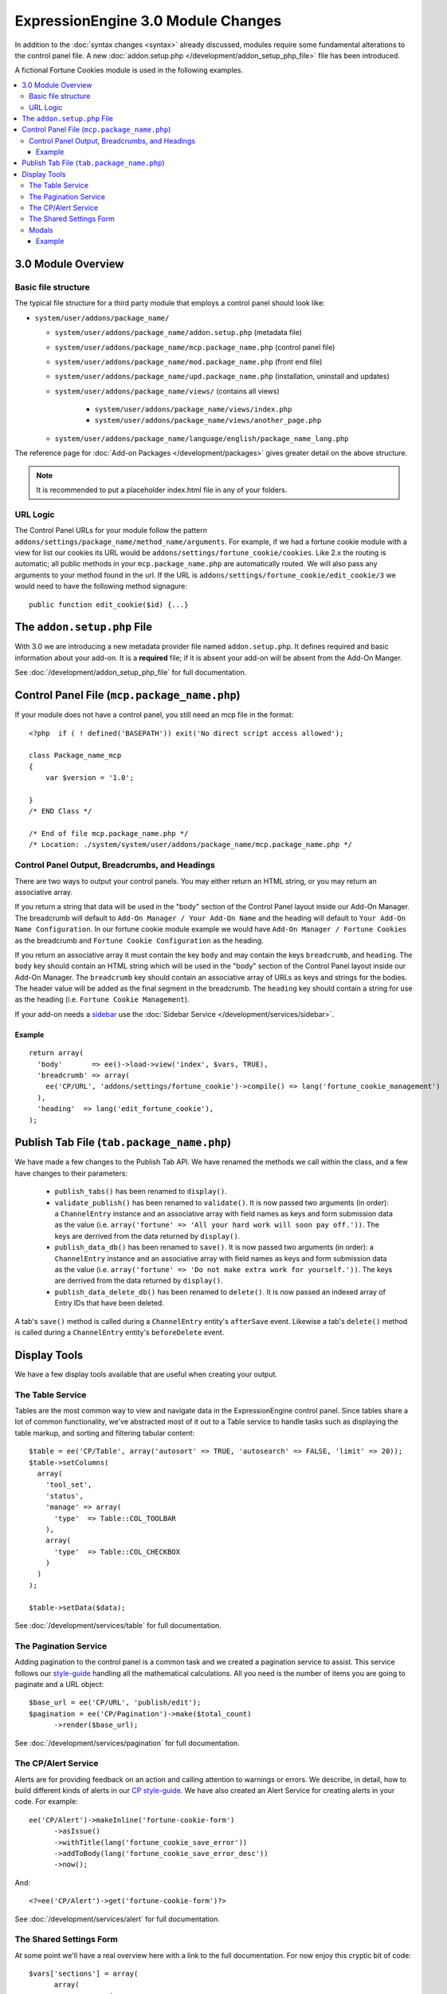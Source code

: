 ***********************************
ExpressionEngine 3.0 Module Changes
***********************************

.. todo:: Audit for 3.0

.. highlight:: php

In addition to the :doc:`syntax changes <syntax>` already discussed, modules
require some fundamental alterations to the control panel file. A new
:doc:`addon.setup.php </development/addon_setup_php_file>` file has been
introduced.

A fictional Fortune Cookies module is used in the following examples.

.. contents::
  :local:

3.0 Module Overview
===================

Basic file structure
--------------------

The typical file structure for a third party module that employs a
control panel should look like:

- ``system/user/addons/package_name/``

  - ``system/user/addons/package_name/addon.setup.php``
    (metadata file)
  - ``system/user/addons/package_name/mcp.package_name.php``
    (control panel file)
  - ``system/user/addons/package_name/mod.package_name.php``
    (front end file)
  - ``system/user/addons/package_name/upd.package_name.php``
    (installation, uninstall and updates)
  - ``system/user/addons/package_name/views/`` (contains all
    views)

      - ``system/user/addons/package_name/views/index.php``
      - ``system/user/addons/package_name/views/another_page.php``

  - ``system/user/addons/package_name/language/english/package_name_lang.php``

The reference page for :doc:`Add-on Packages </development/packages>`
gives greater detail on the above structure.

.. note:: It is recommended to put a placeholder index.html file in any
  of your folders.

URL Logic
---------

The Control Panel URLs for your module follow the pattern
``addons/settings/package_name/method_name/arguments``. For example, if we had
a fortune cookie module with a view for list our cookies its URL would be
``addons/settings/fortune_cookie/cookies``. Like 2.x the routing is automatic;
all public methods in your ``mcp.package_name.php`` are automatically routed.
We will also pass any arguments to your method found in the url. If the URL is
``addons/settings/fortune_cookie/edit_cookie/3`` we would need to have the
following method signagure::

  public function edit_cookie($id) {...}

The ``addon.setup.php`` File
============================

With 3.0 we are introducing a new metadata provider file named
``addon.setup.php``. It defines required and basic information about your
add-on. It is a **required** file; if it is absent your add-on will be absent
from the Add-On Manger.

See :doc:`/development/addon_setup_php_file` for full documentation.

Control Panel File (``mcp.package_name.php``)
=============================================

If your module does not have a control panel, you still need an mcp file
in the format::

  <?php  if ( ! defined('BASEPATH')) exit('No direct script access allowed');

  class Package_name_mcp
  {
      var $version = '1.0';

  }
  /* END Class */

  /* End of file mcp.package_name.php */
  /* Location: ./system/system/user/addons/package_name/mcp.package_name.php */

Control Panel Output, Breadcrumbs, and Headings
-----------------------------------------------

There are two ways to output your control panels. You may either return an HTML
string, or you may return an associative array.

If you return a string that data will be used in the "body" section of the
Control Panel layout inside our Add-On Manager. The breadcrumb will default to
``Add-On Manager / Your Add-On Name`` and the heading will default to ``Your
Add-On Name Configuration``. In our fortune cookie module example we would have
``Add-On Manager / Fortune Cookies`` as the breadcrumb and ``Fortune Cookie
Configuration`` as the heading.

If you return an associative array it must contain the key ``body`` and may
contain the keys ``breadcrumb``, and ``heading``. The ``body`` key
should contain an HTML string which will be used in the "body" section of the
Control Panel layout inside our Add-On Manager.
The ``breadcrumb`` key should contain an associative array of URLs as
keys and strings for the bodies. The header value will be added as the final
segment in the breadcrumb.  The ``heading`` key should
contain a string for use as the heading (i.e. ``Fortune Cookie Management``).

If your add-on needs a `sidebar <https://ellislab.com/style-guide/c/structure#content-box-sidebar>`_
use the :doc:`Sidebar Service </development/services/sidebar>`.

Example
~~~~~~~

::

  return array(
    'body'       => ee()->load->view('index', $vars, TRUE),
    'breadcrumb' => array(
      ee('CP/URL', 'addons/settings/fortune_cookie')->compile() => lang('fortune_cookie_management')
    ),
    'heading'  => lang('edit_fortune_cookie'),
  );

Publish Tab File (``tab.package_name.php``)
===========================================

We have made a few changes to the Publish Tab API. We have renamed the methods
we call within the class, and a few have changes to their parameters:

  * ``publish_tabs()`` has been renamed to ``display()``.
  * ``validate_publish()`` has been renamed to ``validate()``.  It is now passed
    two arguments (in order): a ``ChannelEntry`` instance and an associative
    array with field names as keys and form submission data as the value (i.e.
    ``array('fortune' => 'All your hard work will soon pay off.'))``. The keys
    are derrived from the data returned by ``display()``.
  * ``publish_data_db()`` has been renamed to ``save()``.  It is now passed
    two arguments (in order): a ``ChannelEntry`` instance and an associative
    array with field names as keys and form submission data as the value (i.e.
    ``array('fortune' => 'Do not make extra work for yourself.'))``. The keys
    are derrived from the data returned by ``display()``.
  * ``publish_data_delete_db()`` has been renamed to ``delete()``. It is now
    passed an indexed array of Entry IDs that have been deleted.

A tab's ``save()`` method is called during a ``ChannelEntry`` entity's
``afterSave`` event. Likewise a tab's ``delete()`` method is called during a
``ChannelEntry`` entity's ``beforeDelete`` event.

Display Tools
=============

We have a few display tools available that are useful when creating your output.

The Table Service
-----------------

Tables are the most common way to view and navigate data in the
ExpressionEngine control panel. Since tables share a lot of common
functionality, we've abstracted most of it out to a Table service to
handle tasks such as displaying the table markup, and sorting and
filtering tabular content::

  $table = ee('CP/Table', array('autosort' => TRUE, 'autosearch' => FALSE, 'limit' => 20));
  $table->setColumns(
    array(
      'tool_set',
      'status',
      'manage' => array(
        'type'  => Table::COL_TOOLBAR
      ),
      array(
        'type'  => Table::COL_CHECKBOX
      )
    )
  );

  $table->setData($data);

See :doc:`/development/services/table` for full documentation.

The Pagination Service
----------------------

Adding pagination to the control panel is a common task and we created a
pagination service to assist. This service follows our `style-guide
<https://ellislab.com/style-guide/c/listings#pagination>`_ handling all the
mathematical calculations. All you need is the number of items you are going to
paginate and a URL object::

  $base_url = ee('CP/URL', 'publish/edit');
  $pagination = ee('CP/Pagination')->make($total_count)
  	->render($base_url);

See :doc:`/development/services/pagination` for full documentation.

The CP/Alert Service
--------------------

Alerts are for providing feedback on an action and calling attention to warnings
or errors. We describe, in detail, how to build different kinds of alerts in our
`CP style-guide <https://ellislab.com/style-guide/c/alerts>`_. We have also created
an Alert Service for creating alerts in your code. For example::

  ee('CP/Alert')->makeInline('fortune-cookie-form')
	->asIssue()
	->withTitle(lang('fortune_cookie_save_error'))
	->addToBody(lang('fortune_cookie_save_error_desc'))
	->now();

And::

  <?=ee('CP/Alert')->get('fortune-cookie-form')?>

See :doc:`/development/services/alert` for full documentation.

The Shared Settings Form
------------------------

.. todo:: This article is a STUB and needs to be completed.

At some point we'll have a real overview here with a link to the full
documentation. For now enjoy this cryptic bit of code::

  $vars['sections'] = array(
  	array(
  		array(
  			'title' => 'tool_set_name',
  			'desc' => 'tool_set_name_desc',
  			'fields' => array(
  				'toolset_name' => array(
  					'type' => 'text',
  					'value' => $toolset_name,
  					'required' => TRUE
  				)
  			)
  		),
  		array(
  			'title' => 'choose_tools',
  			'desc' => 'choose_tools_desc',
  			'fields' => array(
  				'tools' => array(
  					'type' => 'checkbox',
  					'choices' => $tools,
  					'value' => $toolset['tools'],
  					'wrap' => FALSE
  				)
  			)
  		)
  	)
  );

And::

  <?php $this->ee_view('_shared/form')?>

Modals
------

Under 3.0 modals belong to a specific spot in the Control Panel's DOM, and that
place isn't accessible from a module's view. To solve that we have introduced
named view blocks. There are two basic calls to use within your view files,
``$this->startOrAppendBlock('modals')`` and ``$this->endBlock();``. Everything between
those two lines will be be stored in the modals block and output in the correct
spot of the DOM.

Example
~~~~~~~

::

  <?php $this->startOrAppendBlock('modals'); ?>

  <div class="modal-wrap modal-test">
  	<div class="modal">
  		<div class="col-group">
  			<div class="col w-16">
  				<a class="m-close" href="#"></a>
  				<div class="box">
					Hello World!
  				</div>
  			</div>
  		</div>
  	</div>
  </div>

  <?php $this->endBlock(); ?>
